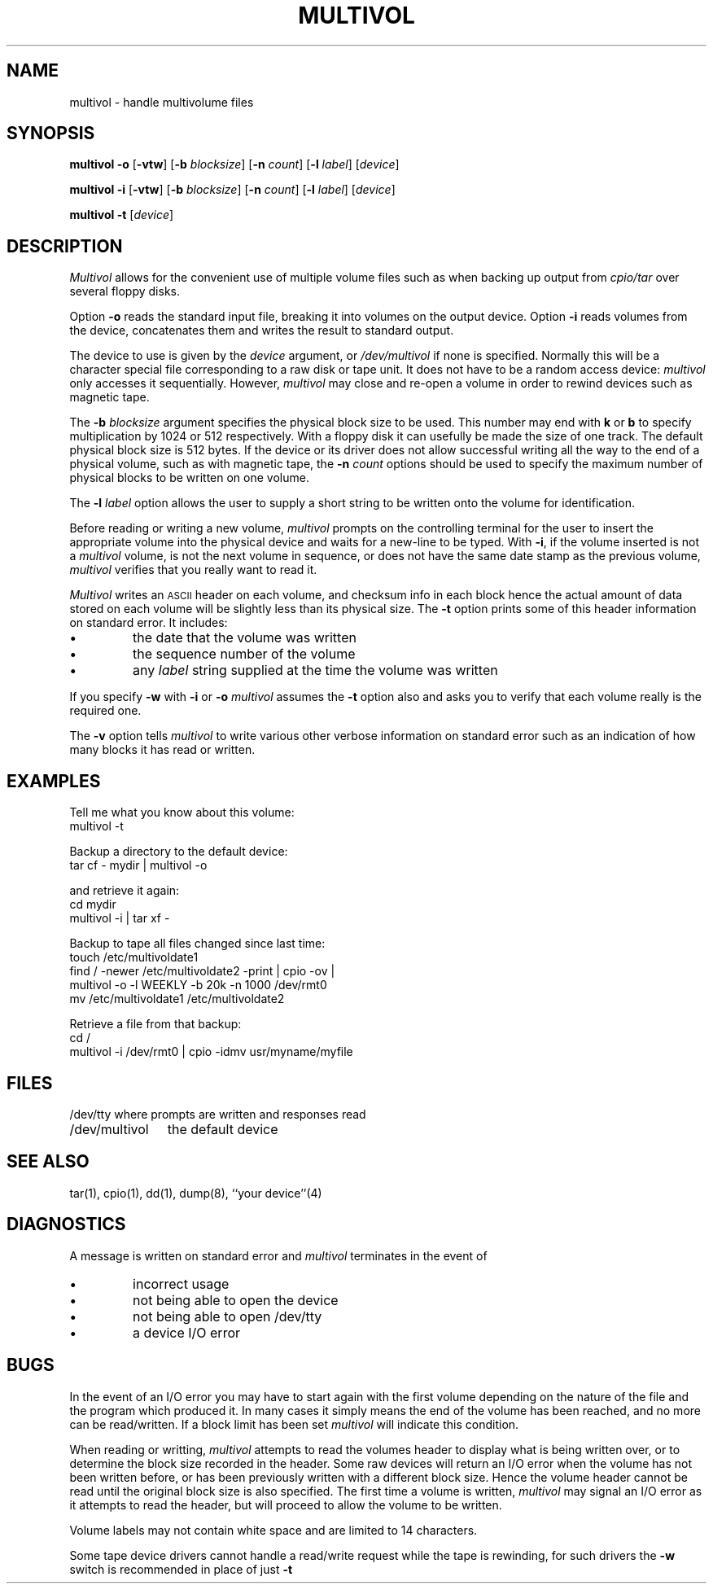 .TH MULTIVOL 8 local
.SH NAME
multivol \- handle multivolume files
.SH SYNOPSIS
.B multivol
.B \-o
.RB [ \-vtw ]
.RB [ \-b
.IR blocksize ]
.RB [ \-n
.IR count ]
.RB [ \-l
.IR label ]
.RI [ device ]
.PP
.B multivol
.B \-i
.RB [ \-vtw ]
.RB [ \-b
.IR blocksize ]
.RB [ \-n
.IR count ]
.RB [ \-l
.IR label ]
.RI [ device ]
.PP
.B multivol
.B \-t
.RI [ device ]
.SH DESCRIPTION
.I Multivol
allows for the convenient use of multiple volume files such as when
backing up output from 
.I cpio/tar
over several floppy disks.
.PP
Option
.B \-o
reads the standard input file, breaking it into volumes on the output device.
Option
.BR \-i
reads volumes from the device, concatenates them
and writes the result to standard output.
.PP
The device to use is given by the
.I device
argument, or
.I /dev/multivol
if none is specified.
Normally this will be a character special file corresponding to a raw
disk or tape unit.
It does not have to be a random access device:
.I multivol
only accesses it sequentially.
However,
.I multivol
may close and re-open a volume in order to rewind devices such as magnetic tape.
.PP
The
.B \-b
.I blocksize
argument specifies the physical block size to be used.
This number may end with
.B k
or
.B b
to specify multiplication by
1024 or 512 respectively.
With a floppy disk it can usefully be made the size of one
track.
The default physical block size is 512 bytes.
If the device or its driver does not allow successful writing all the way to the
end of a physical volume, such as with magnetic tape, the
.B \-n
.I count
options should be used to specify the maximum number of physical blocks
to be written on one volume.
.PP
The
.B \-l
.I label
option allows the user to supply a short string to be written onto
the volume for identification.
.PP
Before reading or writing a new volume,
.I multivol
prompts on the controlling terminal for the user to insert the appropriate
volume into the physical device and waits for a new-line to be typed.
With
.BR \-i ,
if the volume inserted is not a
.I multivol
volume,
is not the next volume in sequence,
or does not have the same date stamp as the previous volume,
.I multivol
verifies that you really want to read it.
.PP
.I Multivol
writes an \s-2ASCII\s0 header on each volume, 
and checksum info in each block
hence the actual amount of data stored on each volume will be slightly less
than its physical size.
The
.B \-t
option prints some of this header information on standard error.
It includes:
.IP \(bu
the date that the volume was written
.IP \(bu
the sequence number of the volume
.IP \(bu
any
.I label
string supplied at the time the volume was written
.LP
If you specify
.B \-w
with
.B \-i
or
.B \-o
.I multivol
assumes the
.B \-t
option also and
asks you to verify that each volume really is the required one.
.PP
The
.B \-v
option tells
.I multivol
to write various other verbose information on standard error
such as an indication of how many blocks it has read or written.
.SH EXAMPLES
Tell me what you know about this volume:
.br
	multivol \-t
.LP
Backup a directory to the default device:
.br
	tar cf \- mydir | multivol \-o
.sp
and retrieve it again:
.br
	cd mydir
.br
	multivol \-i | tar xf \-
.LP
Backup to tape all files changed since last time:
.br
	touch /etc/multivoldate1
.br
	find / \-newer /etc/multivoldate2 \-print | cpio \-ov |
.br
		multivol \-o \-l WEEKLY \-b 20k \-n 1000 /dev/rmt0
.br
	mv /etc/multivoldate1 /etc/multivoldate2
.sp
Retrieve a file from that backup:
.br
	cd /
.br
	multivol \-i /dev/rmt0 | cpio \-idmv usr/myname/myfile
.SH FILES
.ta \w'/dev/multivol     'u
.nf
/dev/tty	where prompts are written and responses read
.br
/dev/multivol	the default device
.SH SEE ALSO
tar(1), cpio(1), dd(1), dump(8), ``your device''(4)
.SH DIAGNOSTICS
.PP
A message is written on standard error and
.I multivol
terminates in the event of
.IP \(bu
incorrect usage
.IP \(bu
not being able to open the device
.IP \(bu
not being able to open /dev/tty
.IP \(bu
a device I/O error 
.SH BUGS
In the event of an I/O error you may have to start again with the first volume
depending on the nature of the file and the program which produced it.  In
many cases it simply means the end of the volume has been reached, and no more
can be read/written.  If a block limit has been set
.I multivol
will indicate this condition.
.PP
When reading or writting,
.I multivol
attempts to read the volumes header to display what is being written over,
or to determine the block size recorded in the header.
Some raw devices will return an I/O error
when the volume has not been written before, or has been previously written
with a different block size.
Hence the volume header cannot be read until the original
block size is also specified.
The first time a volume is written,
.I multivol
may signal an I/O error as it attempts to read the header, but will proceed 
to allow the volume to be written.
.PP
Volume labels may not contain white space and are limited to 14 characters.
.PP
Some tape device drivers cannot handle a read/write request while the tape
is rewinding, for such drivers the
.B \-w
switch is recommended in place of just
.B \-t
\.
